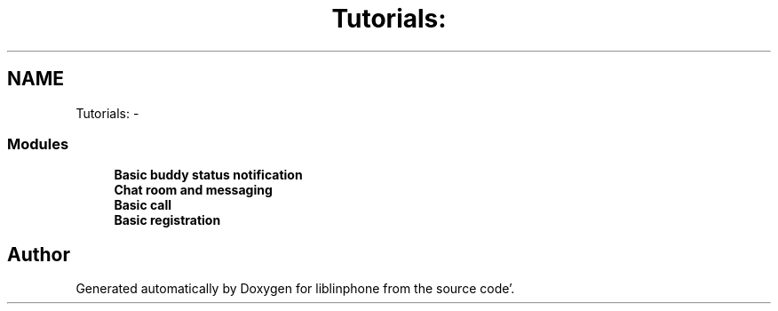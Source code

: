 .TH "Tutorials:" 3 "Mon Feb 6 2012" "Version 3.5.0" "liblinphone" \" -*- nroff -*-
.ad l
.nh
.SH NAME
Tutorials: \- 
.SS "Modules"

.in +1c
.ti -1c
.RI "\fBBasic buddy status notification\fP"
.br
.ti -1c
.RI "\fBChat room and messaging\fP"
.br
.ti -1c
.RI "\fBBasic call\fP"
.br
.ti -1c
.RI "\fBBasic registration\fP"
.br
.in -1c
.SH "Author"
.PP 
Generated automatically by Doxygen for liblinphone from the source code'\&.
